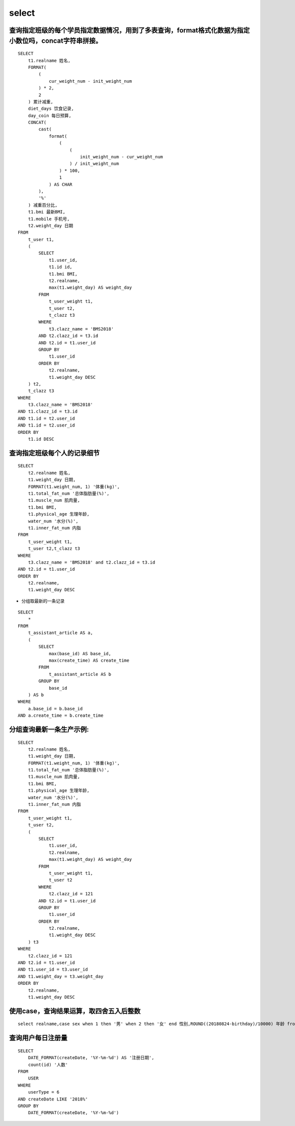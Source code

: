select
##########


查询指定班级的每个学员指定数据情况，用到了多表查询，format格式化数据为指定小数位吗，concat字符串拼接。
========================================================================================================================

::

    SELECT
        t1.realname 姓名,
        FORMAT(
            (
                cur_weight_num - init_weight_num
            ) * 2,
            2
        ) 累计减重,
        diet_days 饮食记录,
        day_coin 每日预算,
        CONCAT(
            cast(
                format(
                    (
                        (
                            init_weight_num - cur_weight_num
                        ) / init_weight_num
                    ) * 100,
                    1
                ) AS CHAR
            ),
            '%'
        ) 减重百分比,
        t1.bmi 最新BMI,
        t1.mobile 手机号,
        t2.weight_day 日期
    FROM
        t_user t1,
        (
            SELECT
                t1.user_id,
                t1.id id,
                t1.bmi BMI,
                t2.realname,
                max(t1.weight_day) AS weight_day
            FROM
                t_user_weight t1,
                t_user t2,
                t_clazz t3
            WHERE
                t3.clazz_name = 'BMS2018'
            AND t2.clazz_id = t3.id
            AND t2.id = t1.user_id
            GROUP BY
                t1.user_id
            ORDER BY
                t2.realname,
                t1.weight_day DESC
        ) t2,
        t_clazz t3
    WHERE
        t3.clazz_name = 'BMS2018'
    AND t1.clazz_id = t3.id
    AND t1.id = t2.user_id
    AND t1.id = t2.user_id
    ORDER BY
        t1.id DESC



查询指定班级每个人的记录细节
=========================================

::

    SELECT
        t2.realname 姓名,
        t1.weight_day 日期,
        FORMAT(t1.weight_num, 1) '体重(kg)',
        t1.total_fat_num '总体脂肪量(%)',
        t1.muscle_num 肌肉量,
        t1.bmi BMI,
        t1.physical_age 生理年龄,
        water_num '水分(%)',
        t1.inner_fat_num 内脂
    FROM
        t_user_weight t1,
        t_user t2,t_clazz t3
    WHERE
        t3.clazz_name = 'BMS2018' and t2.clazz_id = t3.id
    AND t2.id = t1.user_id
    ORDER BY
        t2.realname,
        t1.weight_day DESC

- 分组取最新的一条记录

::

    SELECT
        *
    FROM
        t_assistant_article AS a,
        (
            SELECT
                max(base_id) AS base_id,
                max(create_time) AS create_time
            FROM
                t_assistant_article AS b
            GROUP BY
                base_id
        ) AS b
    WHERE
        a.base_id = b.base_id
    AND a.create_time = b.create_time


分组查询最新一条生产示例:
==============================


::

    SELECT
        t2.realname 姓名,
        t1.weight_day 日期,
        FORMAT(t1.weight_num, 1) '体重(kg)',
        t1.total_fat_num '总体脂肪量(%)',
        t1.muscle_num 肌肉量,
        t1.bmi BMI,
        t1.physical_age 生理年龄,
        water_num '水分(%)',
        t1.inner_fat_num 内脂
    FROM
        t_user_weight t1,
        t_user t2,
        (
            SELECT
                t1.user_id,
                t2.realname,
                max(t1.weight_day) AS weight_day
            FROM
                t_user_weight t1,
                t_user t2
            WHERE
                t2.clazz_id = 121
            AND t2.id = t1.user_id
            GROUP BY
                t1.user_id
            ORDER BY
                t2.realname,
                t1.weight_day DESC
        ) t3
    WHERE
        t2.clazz_id = 121
    AND t2.id = t1.user_id
    AND t1.user_id = t3.user_id
    AND t1.weight_day = t3.weight_day
    ORDER BY
        t2.realname,
        t1.weight_day DESC

使用case，查询结果运算，取四舍五入后整数
===================================================

::

    select realname,case sex when 1 then '男' when 2 then '女' end 性别,ROUND((20180824-birthday)/10000) 年龄 from t_user t1 where  clazz_id = 121


查询用户每日注册量
===========================

::


    SELECT
        DATE_FORMAT(createDate, '%Y-%m-%d') AS '注册日期',
        count(id) '人数'
    FROM
        USER
    WHERE
        userType = 6
    AND createDate LIKE '2018%'
    GROUP BY
        DATE_FORMAT(createDate, '%Y-%m-%d')